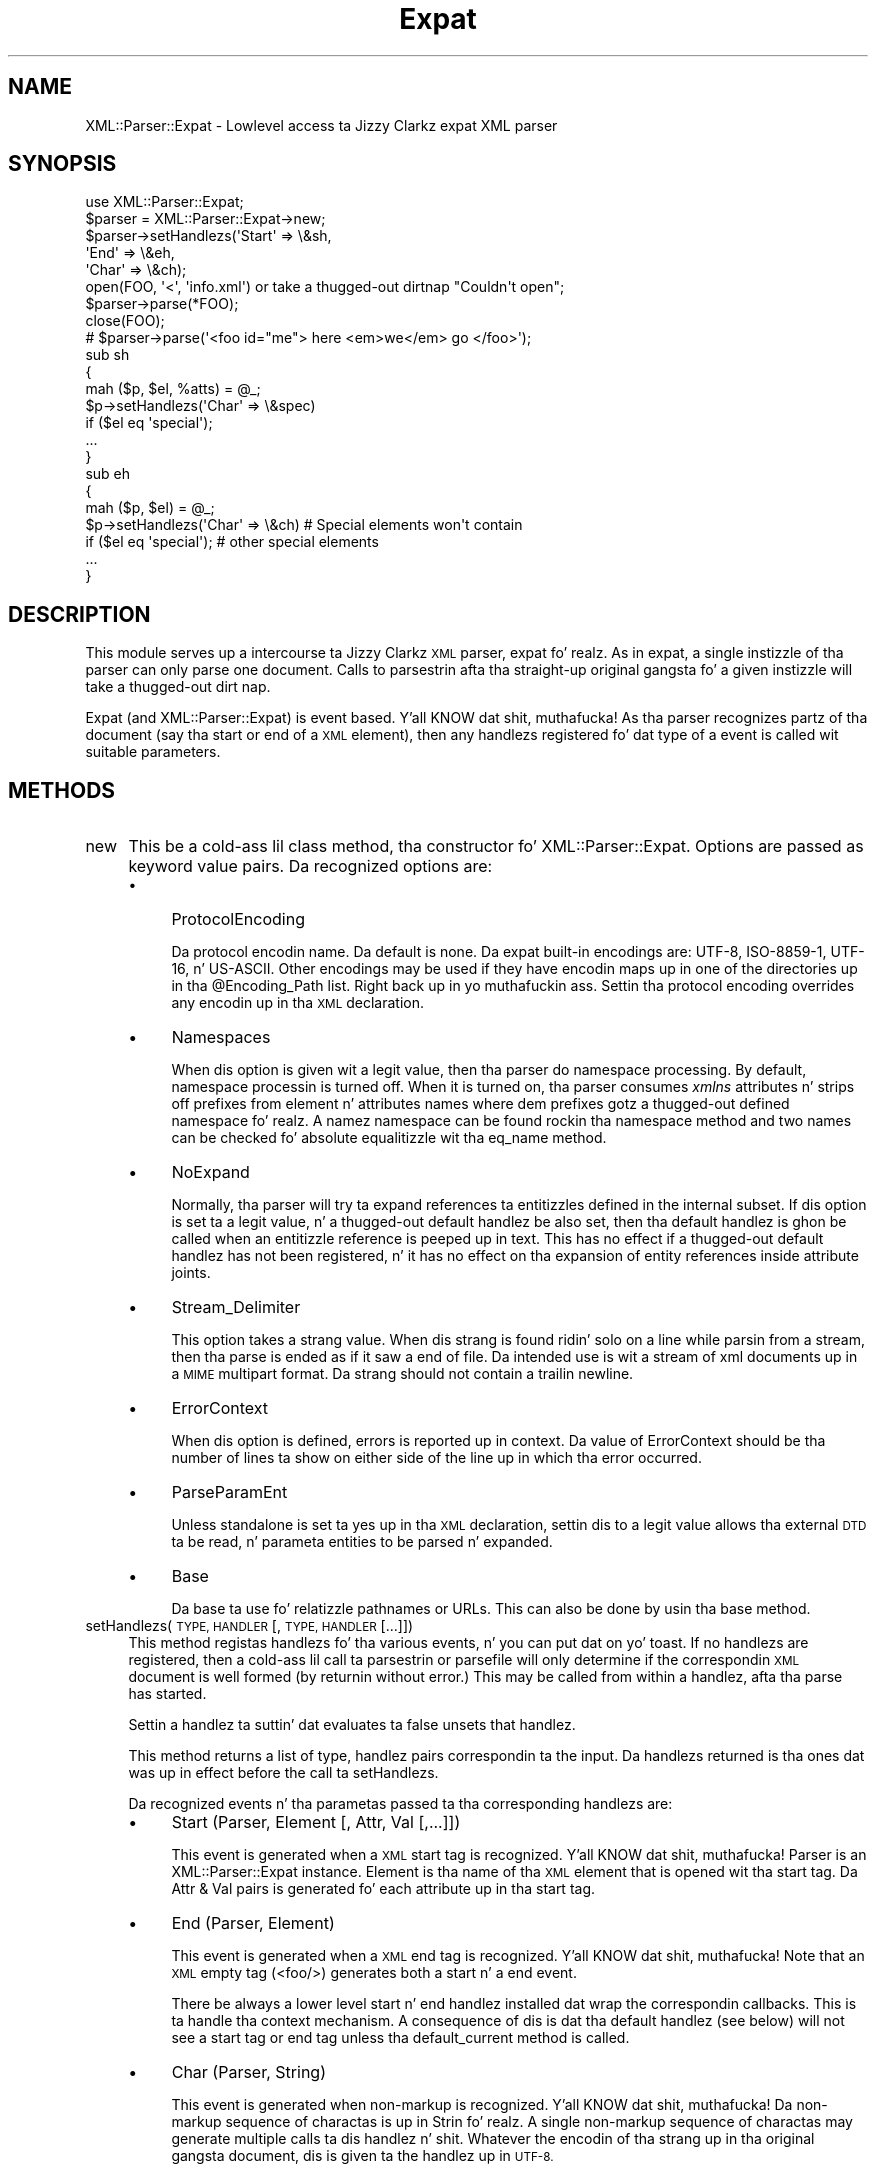 .\" Automatically generated by Pod::Man 2.27 (Pod::Simple 3.28)
.\"
.\" Standard preamble:
.\" ========================================================================
.de Sp \" Vertical space (when we can't use .PP)
.if t .sp .5v
.if n .sp
..
.de Vb \" Begin verbatim text
.ft CW
.nf
.ne \\$1
..
.de Ve \" End verbatim text
.ft R
.fi
..
.\" Set up some characta translations n' predefined strings.  \*(-- will
.\" give a unbreakable dash, \*(PI'ma give pi, \*(L" will give a left
.\" double quote, n' \*(R" will give a right double quote.  \*(C+ will
.\" give a sickr C++.  Capital omega is used ta do unbreakable dashes and
.\" therefore won't be available.  \*(C` n' \*(C' expand ta `' up in nroff,
.\" not a god damn thang up in troff, fo' use wit C<>.
.tr \(*W-
.ds C+ C\v'-.1v'\h'-1p'\s-2+\h'-1p'+\s0\v'.1v'\h'-1p'
.ie n \{\
.    dz -- \(*W-
.    dz PI pi
.    if (\n(.H=4u)&(1m=24u) .ds -- \(*W\h'-12u'\(*W\h'-12u'-\" diablo 10 pitch
.    if (\n(.H=4u)&(1m=20u) .ds -- \(*W\h'-12u'\(*W\h'-8u'-\"  diablo 12 pitch
.    dz L" ""
.    dz R" ""
.    dz C` ""
.    dz C' ""
'br\}
.el\{\
.    dz -- \|\(em\|
.    dz PI \(*p
.    dz L" ``
.    dz R" ''
.    dz C`
.    dz C'
'br\}
.\"
.\" Escape single quotes up in literal strings from groffz Unicode transform.
.ie \n(.g .ds Aq \(aq
.el       .ds Aq '
.\"
.\" If tha F regista is turned on, we'll generate index entries on stderr for
.\" titlez (.TH), headaz (.SH), subsections (.SS), shit (.Ip), n' index
.\" entries marked wit X<> up in POD.  Of course, you gonna gotta process the
.\" output yo ass up in some meaningful fashion.
.\"
.\" Avoid warnin from groff bout undefined regista 'F'.
.de IX
..
.nr rF 0
.if \n(.g .if rF .nr rF 1
.if (\n(rF:(\n(.g==0)) \{
.    if \nF \{
.        de IX
.        tm Index:\\$1\t\\n%\t"\\$2"
..
.        if !\nF==2 \{
.            nr % 0
.            nr F 2
.        \}
.    \}
.\}
.rr rF
.\"
.\" Accent mark definitions (@(#)ms.acc 1.5 88/02/08 SMI; from UCB 4.2).
.\" Fear. Shiiit, dis aint no joke.  Run. I aint talkin' bout chicken n' gravy biatch.  Save yo ass.  No user-serviceable parts.
.    \" fudge factors fo' nroff n' troff
.if n \{\
.    dz #H 0
.    dz #V .8m
.    dz #F .3m
.    dz #[ \f1
.    dz #] \fP
.\}
.if t \{\
.    dz #H ((1u-(\\\\n(.fu%2u))*.13m)
.    dz #V .6m
.    dz #F 0
.    dz #[ \&
.    dz #] \&
.\}
.    \" simple accents fo' nroff n' troff
.if n \{\
.    dz ' \&
.    dz ` \&
.    dz ^ \&
.    dz , \&
.    dz ~ ~
.    dz /
.\}
.if t \{\
.    dz ' \\k:\h'-(\\n(.wu*8/10-\*(#H)'\'\h"|\\n:u"
.    dz ` \\k:\h'-(\\n(.wu*8/10-\*(#H)'\`\h'|\\n:u'
.    dz ^ \\k:\h'-(\\n(.wu*10/11-\*(#H)'^\h'|\\n:u'
.    dz , \\k:\h'-(\\n(.wu*8/10)',\h'|\\n:u'
.    dz ~ \\k:\h'-(\\n(.wu-\*(#H-.1m)'~\h'|\\n:u'
.    dz / \\k:\h'-(\\n(.wu*8/10-\*(#H)'\z\(sl\h'|\\n:u'
.\}
.    \" troff n' (daisy-wheel) nroff accents
.ds : \\k:\h'-(\\n(.wu*8/10-\*(#H+.1m+\*(#F)'\v'-\*(#V'\z.\h'.2m+\*(#F'.\h'|\\n:u'\v'\*(#V'
.ds 8 \h'\*(#H'\(*b\h'-\*(#H'
.ds o \\k:\h'-(\\n(.wu+\w'\(de'u-\*(#H)/2u'\v'-.3n'\*(#[\z\(de\v'.3n'\h'|\\n:u'\*(#]
.ds d- \h'\*(#H'\(pd\h'-\w'~'u'\v'-.25m'\f2\(hy\fP\v'.25m'\h'-\*(#H'
.ds D- D\\k:\h'-\w'D'u'\v'-.11m'\z\(hy\v'.11m'\h'|\\n:u'
.ds th \*(#[\v'.3m'\s+1I\s-1\v'-.3m'\h'-(\w'I'u*2/3)'\s-1o\s+1\*(#]
.ds Th \*(#[\s+2I\s-2\h'-\w'I'u*3/5'\v'-.3m'o\v'.3m'\*(#]
.ds ae a\h'-(\w'a'u*4/10)'e
.ds Ae A\h'-(\w'A'u*4/10)'E
.    \" erections fo' vroff
.if v .ds ~ \\k:\h'-(\\n(.wu*9/10-\*(#H)'\s-2\u~\d\s+2\h'|\\n:u'
.if v .ds ^ \\k:\h'-(\\n(.wu*10/11-\*(#H)'\v'-.4m'^\v'.4m'\h'|\\n:u'
.    \" fo' low resolution devices (crt n' lpr)
.if \n(.H>23 .if \n(.V>19 \
\{\
.    dz : e
.    dz 8 ss
.    dz o a
.    dz d- d\h'-1'\(ga
.    dz D- D\h'-1'\(hy
.    dz th \o'bp'
.    dz Th \o'LP'
.    dz ae ae
.    dz Ae AE
.\}
.rm #[ #] #H #V #F C
.\" ========================================================================
.\"
.IX Title "Expat 3"
.TH Expat 3 "2011-06-03" "perl v5.18.0" "User Contributed Perl Documentation"
.\" For nroff, turn off justification. I aint talkin' bout chicken n' gravy biatch.  Always turn off hyphenation; it makes
.\" way too nuff mistakes up in technical documents.
.if n .ad l
.nh
.SH "NAME"
XML::Parser::Expat \- Lowlevel access ta Jizzy Clarkz expat XML parser
.SH "SYNOPSIS"
.IX Header "SYNOPSIS"
.Vb 1
\& use XML::Parser::Expat;
\&
\& $parser = XML::Parser::Expat\->new;
\& $parser\->setHandlezs(\*(AqStart\*(Aq => \e&sh,
\&                      \*(AqEnd\*(Aq   => \e&eh,
\&                      \*(AqChar\*(Aq  => \e&ch);
\& open(FOO, \*(Aq<\*(Aq, \*(Aqinfo.xml\*(Aq) or take a thugged-out dirtnap "Couldn\*(Aqt open";
\& $parser\->parse(*FOO);
\& close(FOO);
\& # $parser\->parse(\*(Aq<foo id="me"> here <em>we</em> go </foo>\*(Aq);
\&
\& sub sh
\& {
\&   mah ($p, $el, %atts) = @_;
\&   $p\->setHandlezs(\*(AqChar\*(Aq => \e&spec)
\&     if ($el eq \*(Aqspecial\*(Aq);
\&   ...
\& }
\&
\& sub eh
\& {
\&   mah ($p, $el) = @_;
\&   $p\->setHandlezs(\*(AqChar\*(Aq => \e&ch)  # Special elements won\*(Aqt contain
\&     if ($el eq \*(Aqspecial\*(Aq);         # other special elements
\&   ...
\& }
.Ve
.SH "DESCRIPTION"
.IX Header "DESCRIPTION"
This module serves up a intercourse ta Jizzy Clarkz \s-1XML\s0 parser, expat fo' realz. As in
expat, a single instizzle of tha parser can only parse one document. Calls
to parsestrin afta tha straight-up original gangsta fo' a given instizzle will take a thugged-out dirt nap.
.PP
Expat (and XML::Parser::Expat) is event based. Y'all KNOW dat shit, muthafucka! As tha parser recognizes
partz of tha document (say tha start or end of a \s-1XML\s0 element), then any
handlezs registered fo' dat type of a event is called wit suitable
parameters.
.SH "METHODS"
.IX Header "METHODS"
.IP "new" 4
.IX Item "new"
This be a cold-ass lil class method, tha constructor fo' XML::Parser::Expat. Options are
passed as keyword value pairs. Da recognized options are:
.RS 4
.IP "\(bu" 4
ProtocolEncoding
.Sp
Da protocol encodin name. Da default is none. Da expat built-in
encodings are: \f(CW\*(C`UTF\-8\*(C'\fR, \f(CW\*(C`ISO\-8859\-1\*(C'\fR, \f(CW\*(C`UTF\-16\*(C'\fR, n' \f(CW\*(C`US\-ASCII\*(C'\fR.
Other encodings may be used if they have encodin maps up in one of the
directories up in tha \f(CW@Encoding_Path\fR list. Right back up in yo muthafuckin ass. Settin tha protocol encoding
overrides any encodin up in tha \s-1XML\s0 declaration.
.IP "\(bu" 4
Namespaces
.Sp
When dis option is given wit a legit value, then tha parser do namespace
processing. By default, namespace processin is turned off. When it is
turned on, tha parser consumes \fIxmlns\fR attributes n' strips off prefixes
from element n' attributes names where dem prefixes gotz a thugged-out defined
namespace fo' realz. A namez namespace can be found rockin tha \*(L"namespace\*(R" method
and two names can be checked fo' absolute equalitizzle wit tha \*(L"eq_name\*(R"
method.
.IP "\(bu" 4
NoExpand
.Sp
Normally, tha parser will try ta expand references ta entitizzles defined in
the internal subset. If dis option is set ta a legit value, n' a thugged-out default
handlez be also set, then tha default handlez is ghon be called when an
entitizzle reference is peeped up in text. This has no effect if a thugged-out default handlez
has not been registered, n' it has no effect on tha expansion of entity
references inside attribute joints.
.IP "\(bu" 4
Stream_Delimiter
.Sp
This option takes a strang value. When dis strang is found ridin' solo on a line
while parsin from a stream, then tha parse is ended as if it saw a end of
file. Da intended use is wit a stream of xml documents up in a \s-1MIME\s0 multipart
format. Da strang should not contain a trailin newline.
.IP "\(bu" 4
ErrorContext
.Sp
When dis option is defined, errors is reported up in context. Da value
of ErrorContext should be tha number of lines ta show on either side of
the line up in which tha error occurred.
.IP "\(bu" 4
ParseParamEnt
.Sp
Unless standalone is set ta \*(L"yes\*(R" up in tha \s-1XML\s0 declaration, settin dis to
a legit value allows tha external \s-1DTD\s0 ta be read, n' parameta entities
to be parsed n' expanded.
.IP "\(bu" 4
Base
.Sp
Da base ta use fo' relatizzle pathnames or URLs. This can also be done by
usin tha base method.
.RE
.RS 4
.RE
.IP "setHandlezs(\s-1TYPE, HANDLER\s0 [, \s-1TYPE, HANDLER\s0 [...]])" 4
.IX Item "setHandlezs(TYPE, HANDLER [, TYPE, HANDLER [...]])"
This method registas handlezs fo' tha various events, n' you can put dat on yo' toast. If no handlezs are
registered, then a cold-ass lil call ta parsestrin or parsefile will only determine if
the correspondin \s-1XML\s0 document is well formed (by returnin without error.)
This may be called from within a handlez, afta tha parse has started.
.Sp
Settin a handlez ta suttin' dat evaluates ta false unsets that
handlez.
.Sp
This method returns a list of type, handlez pairs correspondin ta the
input. Da handlezs returned is tha ones dat was up in effect before the
call ta setHandlezs.
.Sp
Da recognized events n' tha parametas passed ta tha corresponding
handlezs are:
.RS 4
.IP "\(bu" 4
Start             (Parser, Element [, Attr, Val [,...]])
.Sp
This event is generated when a \s-1XML\s0 start tag is recognized. Y'all KNOW dat shit, muthafucka! Parser is
an XML::Parser::Expat instance. Element is tha name of tha \s-1XML\s0 element that
is opened wit tha start tag. Da Attr & Val pairs is generated fo' each
attribute up in tha start tag.
.IP "\(bu" 4
End               (Parser, Element)
.Sp
This event is generated when a \s-1XML\s0 end tag is recognized. Y'all KNOW dat shit, muthafucka! Note that
an \s-1XML\s0 empty tag (<foo/>) generates both a start n' a end event.
.Sp
There be always a lower level start n' end handlez installed dat wrap
the correspondin callbacks. This is ta handle tha context mechanism.
A consequence of dis is dat tha default handlez (see below) will not
see a start tag or end tag unless tha default_current method is called.
.IP "\(bu" 4
Char              (Parser, String)
.Sp
This event is generated when non-markup is recognized. Y'all KNOW dat shit, muthafucka! Da non-markup
sequence of charactas is up in Strin fo' realz. A single non-markup sequence of
charactas may generate multiple calls ta dis handlez n' shit. Whatever the
encodin of tha strang up in tha original gangsta document, dis is given ta the
handlez up in \s-1UTF\-8.\s0
.IP "\(bu" 4
Proc              (Parser, Target, Data)
.Sp
This event is generated when a processin instruction is recognized.
.IP "\(bu" 4
Comment           (Parser, String)
.Sp
This event is generated when a cold-ass lil comment is recognized.
.IP "\(bu" 4
CdataStart        (Parser)
.Sp
This is called all up in tha start of a \s-1CDATA\s0 section.
.IP "\(bu" 4
CdataEnd          (Parser)
.Sp
This is called all up in tha end of a \s-1CDATA\s0 section.
.IP "\(bu" 4
Default           (Parser, String)
.Sp
This is called fo' any charactas dat aint gots a registered handlez.
This includes both charactas dat is part of markup fo' which no
events is generated (markup declarations) n' charactas that
could generate events yo, but fo' which no handlez has been registered.
.Sp
Whatever tha encodin up in tha original gangsta document, tha strang is returned to
the handlez up in \s-1UTF\-8.\s0
.IP "\(bu" 4
Unparsed          (Parser, Entity, Base, Sysid, Pubid, Notation)
.Sp
This is called fo' a thugged-out declaration of a unparsed entity. Entitizzle is tha name
of tha entity. Base is tha base ta be used fo' resolvin a relatizzle \s-1URI.\s0
Sysid is tha system id. Y'all KNOW dat shit, muthafucka! Pubid is tha hood id. Y'all KNOW dat shit, muthafucka! Notation is tha notation
name. Base n' Pubid may be undefined.
.IP "\(bu" 4
Notation          (Parser, Notation, Base, Sysid, Pubid)
.Sp
This is called fo' a thugged-out declaration of notation. I aint talkin' bout chicken n' gravy biatch. Notation is tha notation name.
Base is tha base ta be used fo' resolvin a relatizzle \s-1URI.\s0 Sysid is tha system
id. Y'all KNOW dat shit, muthafucka! Pubid is tha hood id. Y'all KNOW dat shit, muthafucka! Base, Sysid, n' Pubid may all be undefined.
.IP "\(bu" 4
ExternEnt         (Parser, Base, Sysid, Pubid)
.Sp
This is called when a external entitizzle is referenced. Y'all KNOW dat shit, muthafucka! Base is tha base ta be
used fo' resolvin a relatizzle \s-1URI.\s0 Sysid is tha system id. Y'all KNOW dat shit, muthafucka! Pubid is tha public
id. Y'all KNOW dat shit, muthafucka! Base, n' Pubid may be undefined.
.Sp
This handlez should either return a string, which represents tha contents of
the external entity, or return a open filehandle dat can be read ta obtain
the contentz of tha external entity, or return undef, which indicates the
external entitizzle couldn't be found n' will generate a parse error.
.Sp
If a open filehandle is returned, it must be returned as either a glob
(*FOO) or as a reference ta a glob (e.g. a instizzle of IO::Handle).
.IP "\(bu" 4
ExternEntFin      (Parser)
.Sp
This is called afta a external entitizzle has been parsed. Y'all KNOW dat shit, muthafucka! Well shiiiit, it allows
applications ta big-ass up cleanup on actions performed up in tha above
ExternEnt handlez.
.IP "\(bu" 4
Entitizzle            (Parser, Name, Val, Sysid, Pubid, Ndata, IsParam)
.Sp
This is called when a entitizzle is declared. Y'all KNOW dat shit, muthafucka! For internal entities, tha Val
parameta will contain tha value n' tha remainin three parametas will
be undefined. Y'all KNOW dat shit, muthafucka! For external entities, tha Val parameter
will be undefined, tha Sysid parameta gonna git tha system id, tha Pubid
parameta gonna git tha hood id if dat shiznit was provided (it is ghon be undefined
otherwise), tha Ndata parameta will contain tha notation fo' unparsed
entities. Put ya muthafuckin choppers up if ya feel dis! If dis be a parameta entitizzle declaration, then tha IsParam
parameta is true.
.Sp
Note dat dis handlez n' tha Unparsed handlez above overlap. If both are
set, then dis handlez aint gonna be called fo' unparsed entities.
.IP "\(bu" 4
Element           (Parser, Name, Model)
.Sp
Da element handlez is called when a element declaration is found. Y'all KNOW dat shit, muthafucka! Name is
the element name, n' Model is tha content model as an
XML::Parser::ContentModel object. Right back up in yo muthafuckin ass. See \*(L"XML::Parser::ContentModel Methods\*(R"
for methodz available fo' dis class.
.IP "\(bu" 4
Attlist           (Parser, Elname, Attname, Type, Default, Fixed)
.Sp
This handlez is called fo' each attribute up in a \s-1ATTLIST\s0 declaration.
So a \s-1ATTLIST\s0 declaration dat has multiple attributes
will generate multiple calls ta dis handlez n' shit. Da Elname parameta is the
name of tha element wit which tha attribute is bein associated. Y'all KNOW dat shit, muthafucka! This type'a shiznit happens all tha time. Da Attname
parameta is tha name of tha attribute. Type is tha attribute type, given as
a string. Default is tha default value, which will either be \*(L"#REQUIRED\*(R",
\&\*(L"#IMPLIED\*(R" or a quoted strang (i.e. tha returned strang will begin n' end
with a quote character). If Fixed is true, then dis be a gangbangin' fixed attribute.
.IP "\(bu" 4
Doctype           (Parser, Name, Sysid, Pubid, Internal)
.Sp
This handlez is called fo' \s-1DOCTYPE\s0 declarations. Name is tha document type
name. Right back up in yo muthafuckin ass. Sysid is tha system id of tha document type, if dat shiznit was provided,
otherwise itz undefined. Y'all KNOW dat shit, muthafucka! Pubid is tha hood id of tha document type,
which is ghon be undefined if no hood id was given. I aint talkin' bout chicken n' gravy biatch. Internal will be
true or false, indicatin whether or not tha doctype declaration gotz nuff
an internal subset.
.IP "\(bu" 4
DoctypeFin        (Parser)
.Sp
This handlez is called afta parsin of tha \s-1DOCTYPE\s0 declaration has finished,
includin any internal or external \s-1DTD\s0 declarations.
.IP "\(bu" 4
XMLDecl           (Parser, Version, Encoding, Standalone)
.Sp
This handlez is called fo' \s-1XML\s0 declarations. Version be a strang containg
the version. I aint talkin' bout chicken n' gravy biatch. Encodin is either undefined or gotz nuff a encodin string.
Standalone is either undefined, or legit or false. Undefined indicates
that no standalone parameta was given up in tha \s-1XML\s0 declaration. I aint talkin' bout chicken n' gravy biatch. True or
false indicates \*(L"yes\*(R" or \*(L"no\*(R" respectively.
.RE
.RS 4
.RE
.IP "namespace(name)" 4
.IX Item "namespace(name)"
Return tha \s-1URI\s0 of tha namespace dat tha name belongs to. If tha name don't
belong ta any namespace, a undef is returned. Y'all KNOW dat shit, muthafucka! This is only valid on names
received all up in tha Start or End handlezs from a single document, or through
a call ta tha generate_ns_name method. Y'all KNOW dat shit, muthafucka! In other lyrics, don't use names
generated from one instizzle of XML::Parser::Expat wit other instances.
.IP "eq_name(name1, name2)" 4
.IX Item "eq_name(name1, name2)"
Return legit if name1 n' name2 is identical (i.e. same name n' from
the same namespace.) This is only meaningful if both names was obtained
all up in tha Start or End handlezs from a single document, or through
a call ta tha generate_ns_name method.
.IP "generate_ns_name(name, namespace)" 4
.IX Item "generate_ns_name(name, namespace)"
Return a name, associated wit a given namespace, phat fo' rockin wit the
above 2 methods. Da namespace argument should be tha namespace \s-1URI,\s0 not
a prefix.
.IP "new_ns_prefixes" 4
.IX Item "new_ns_prefixes"
When called from a start tag handlez, returns namespace prefixes declared
with dis start tag. If called elsewere (or if there was no namespace
prefixes declared), it returns a empty list. Right back up in yo muthafuckin ass. Settin of tha default
namespace is indicated wit '#default' as a prefix.
.IP "expand_ns_prefix(prefix)" 4
.IX Item "expand_ns_prefix(prefix)"
Return tha uri ta which tha given prefix is currently bound. Y'all KNOW dat shit, muthafucka! Returns
undef if tha prefix aint currently bound. Y'all KNOW dat shit, muthafucka! Use '#default' ta find the
current bindin of tha default namespace (if any).
.IP "current_ns_prefixes" 4
.IX Item "current_ns_prefixes"
Return a list of currently bound namespace prefixes. Da order of the
the prefixes up in tha list has no meaning. If tha default namespace is
currently bound, '#default' appears up in tha list.
.IP "recognized_string" 4
.IX Item "recognized_string"
Returns tha strang from tha document dat was recognized up in order ta call
the current handlez n' shit. For instance, when called from a start handlez, it
will give our asses tha the start-tag string. Da strang is encoded up in \s-1UTF\-8.\s0
This method don't return a meaningful strang inside declaration handlezs.
.IP "original_string" 4
.IX Item "original_string"
Returns tha verbatim strang from tha document dat was recognized in
order ta booty-call tha current handlez n' shit. Da strang is up in tha original gangsta document
encoding. This method don't return a meaningful strang inside declaration
handlezs.
.IP "default_current" 4
.IX Item "default_current"
When called from a handlez, causes tha sequence of charactas dat generated
the correspondin event ta be busted ta tha default handlez (if one is
registered). Use of dis method is deprecated up in favor tha recognized_string
method, which you can use without installin a thugged-out default handlez n' shit. This
method don't serve up a meaningful strang ta tha default handlez when
called from inside declaration handlezs.
.IP "xpcroak(message)" 4
.IX Item "xpcroak(message)"
Concatenate onto tha given message tha current line number within the
\&\s-1XML\s0 document plus tha message implied by ErrorContext. Then croak with
the formed message.
.IP "xpcarp(message)" 4
.IX Item "xpcarp(message)"
Concatenate onto tha given message tha current line number within the
\&\s-1XML\s0 document plus tha message implied by ErrorContext. Then carp with
the formed message.
.IP "current_line" 4
.IX Item "current_line"
Returns tha line number of tha current posizzle of tha parse.
.IP "current_column" 4
.IX Item "current_column"
Returns tha column number of tha current posizzle of tha parse.
.IP "current_byte" 4
.IX Item "current_byte"
Returns tha current posizzle of tha parse.
.IP "base([\s-1NEWBASE\s0]);" 4
.IX Item "base([NEWBASE]);"
Returns tha current value of tha base fo' resolvin relatizzle URIs. If
\&\s-1NEWBASE\s0 is supplied, chizzlez tha base ta dat value.
.IP "context" 4
.IX Item "context"
Returns a list of element names dat represent open elements, wit the
last one bein tha innermost. Inside start n' end tag handlezs, this
will be tha tag of tha parent element.
.IP "current_element" 4
.IX Item "current_element"
Returns tha name of tha innermost currently opened element. Inside
start or end handlezs, returns tha parent of tha element associated
with dem tags.
.IP "in_element(\s-1NAME\s0)" 4
.IX Item "in_element(NAME)"
Returns legit if \s-1NAME\s0 is equal ta tha name of tha innermost currently opened
element. If namespace processin is bein used n' you wanna check
against a name dat may be up in a namespace, then use tha generate_ns_name
method ta create tha \s-1NAME\s0 argument.
.IP "within_element(\s-1NAME\s0)" 4
.IX Item "within_element(NAME)"
Returns tha number of times tha given name appears up in tha context list.
If namespace processin is bein used n' you wanna check
against a name dat may be up in a namespace, then use tha generate_ns_name
method ta create tha \s-1NAME\s0 argument.
.IP "depth" 4
.IX Item "depth"
Returns tha size of tha context list.
.IP "element_index" 4
.IX Item "element_index"
Returns a integer dat is tha depth-first visit order of tha current
element. This is ghon be zero outside of tha root element. For example,
this will return 1 when called from tha start handlez fo' tha root element
start tag.
.IP "skip_until(\s-1INDEX\s0)" 4
.IX Item "skip_until(INDEX)"
\&\s-1INDEX\s0 be a integer dat represents a element index. When dis method
is called, all handlezs is suspended until tha start tag fo' a element
that has a index number equal ta \s-1INDEX\s0 is seen. I aint talkin' bout chicken n' gravy biatch. If a start handlez has
been set, then dis is tha straight-up original gangsta tag dat tha start handlez will see
afta skip_until has been called.
.IP "position_in_context(\s-1LINES\s0)" 4
.IX Item "position_in_context(LINES)"
Returns a strang dat shows tha current parse position. I aint talkin' bout chicken n' gravy biatch. \s-1LINES\s0 should be
an integer >= 0 dat represents tha number of lines on either side of the
current parse line ta place tha fuck into tha returned string.
.IP "xml_escape(\s-1TEXT\s0 [, \s-1CHAR\s0 [, \s-1CHAR ...\s0]])" 4
.IX Item "xml_escape(TEXT [, CHAR [, CHAR ...]])"
Returns \s-1TEXT\s0 wit markup charactas turned tha fuck into characta entitizzles fo' realz. Any
additionizzle charactas provided as arguments is also turned tha fuck into character
references where found up in \s-1TEXT.\s0
.IP "parse (\s-1SOURCE\s0)" 4
.IX Item "parse (SOURCE)"
Da \s-1SOURCE\s0 parameta should either be a strang containin tha whole \s-1XML\s0
document, or it should be a open IO::Handle. Only a single document
may be parsed fo' a given instizzle of XML::Parser::Expat, so dis will croak
if itz been called previously fo' dis instance.
.IP "parsestring(\s-1XML_DOC_STRING\s0)" 4
.IX Item "parsestring(XML_DOC_STRING)"
Parses tha given strang as a \s-1XML\s0 document. Only a single document may be
parsed fo' a given instizzle of XML::Parser::Expat, so dis will take a thugged-out dirtnap if either
parsestrin or parsefile has been called fo' dis instizzle previously.
.Sp
This method is deprecated up in favor of tha parse method.
.IP "parsefile(\s-1FILENAME\s0)" 4
.IX Item "parsefile(FILENAME)"
Parses tha \s-1XML\s0 document up in tha given file. Will take a thugged-out dirtnap if parsestrin or
parsefile has been called previously fo' dis instance.
.IP "is_defaulted(\s-1ATTNAME\s0)" 4
.IX Item "is_defaulted(ATTNAME)"
\&\s-1NO LONGER WORKS.\s0 To smoke up if a attribute is defaulted please use
the specified_attr method.
.IP "specified_attr" 4
.IX Item "specified_attr"
When tha start handlez receives listz of attributes n' joints, the
non-defaulted (i.e. explicitly specified) attributes occur up in tha list
first. This method returns tha number of specified shit up in tha list.
So if dis number is equal ta tha length of tha list, there was no
defaulted joints, n' you can put dat on yo' toast. Otherwise tha number points ta tha index of the
first defaulted attribute name.
.IP "finish" 4
.IX Item "finish"
Unsets all handlezs (includin internal ones dat set context) yo, but expat
continues parsin ta tha end of tha document or until it findz a error.
It should finish up a shitload fasta than wit tha handlezs set.
.IP "release" 4
.IX Item "release"
There is data structures used by XML::Parser::Expat dat have circular
references. This means dat these structures aint NEVER gonna be garbage
collected unless these references is explicitly broken. I aint talkin' bout chicken n' gravy biatch. Callin this
method breaks dem references (and make tha instizzle unusable.)
.Sp
Normally, higher level calls handle dis fo' you yo, but if yo ass is using
XML::Parser::Expat directly, then itz yo' responsibilitizzle ta booty-call dat shit.
.SS "XML::Parser::ContentModel Methods"
.IX Subsection "XML::Parser::ContentModel Methods"
Da element declaration handlezs is passed objectz of dis class as the
content model of tha element declaration. I aint talkin' bout chicken n' gravy biatch. They also represent content
particles, componentz of a cold-ass lil content model.
.PP
When referred ta as a string, these objects is automagicly converted ta a
strin representation of tha model (or content particle).
.IP "isempty" 4
.IX Item "isempty"
This method returns legit if tha object is \*(L"\s-1EMPTY\*(R",\s0 false otherwise.
.IP "isany" 4
.IX Item "isany"
This method returns legit if tha object is \*(L"\s-1ANY\*(R",\s0 false otherwise.
.IP "ismixed" 4
.IX Item "ismixed"
This method returns legit if tha object is \*(L"(#PCDATA)\*(R" or \*(L"(#PCDATA|...)*\*(R",
false otherwise.
.IP "isname" 4
.IX Item "isname"
This method returns if tha object be a element name.
.IP "ischoice" 4
.IX Item "ischoice"
This method returns legit if tha object be a cold-ass lil chizzle of content particles.
.IP "isseq" 4
.IX Item "isseq"
This method returns legit if tha object be a sequence of content particles.
.IP "quant" 4
.IX Item "quant"
This method returns undef or a strang representin tha quantifier
('?', '*', '+') associated wit tha model or particle.
.IP "children" 4
.IX Item "children"
This method returns undef or (for mixed, chizzle, n' sequence types)
an array of component content particles. There will always be at least
one component fo' chizzlez n' sequences yo, but fo' a mixed content model
of pure \s-1PCDATA, \*(L"\s0(#PCDATA)\*(R", then a undef is returned.
.SS "XML::Parser::ExpatNB Methods"
.IX Subsection "XML::Parser::ExpatNB Methods"
Da class XML::Parser::ExpatNB be a subclass of XML::Parser::Expat used
for non-blockin access ta tha expat library. Well shiiiit, it do not support tha parse,
parsestring, or parsefile methodz yo, but it do have these additionizzle methods:
.IP "parse_more(\s-1DATA\s0)" 4
.IX Item "parse_more(DATA)"
Feed expat mo' text ta munch on.
.IP "parse_done" 4
.IX Item "parse_done"
Tell expat dat itz gotten tha whole document.
.SH "FUNCTIONS"
.IX Header "FUNCTIONS"
.IP "XML::Parser::Expat::load_encoding(\s-1ENCODING\s0)" 4
.IX Item "XML::Parser::Expat::load_encoding(ENCODING)"
Load a external encoding. \s-1ENCODING\s0 is either tha name of a encodin or
the name of a gangbangin' file. Da basename is converted ta lowercase n' a '.enc'
extension be appended unless there be a one already there, so peek-a-boo, clear tha way, I be comin' thru fo'sho. Then, unless
itz a absolute pathname (i.e. begins wit '/'), tha straight-up original gangsta file by that
name discovered up in tha \f(CW@Encoding_Path\fR path list is used.
.Sp
Da encodin up in tha file is loaded n' kept up in tha \f(CW%Encoding_Table\fR
table. Earlier encodingz of tha same name is replaced.
.Sp
This function be automatically called by expat when it encountas a encoding
it don't give a fuck about. Expat shouldn't call dis twice fo' tha same
encodin name. Da only reason playas should use dis function is to
explicitly load a encodin not contained up in tha \f(CW@Encoding_Path\fR list.
.SH "AUTHORS"
.IX Header "AUTHORS"
Larry Wall <\fIlarry@wall.org\fR> freestyled version 1.0.
.PP
Clark Cooper <\fIcoopercc@netheaven.com\fR> picked up support, chizzled tha \s-1API\s0
for dis version (2.x), provided documentation, n' added some standard
package features.

